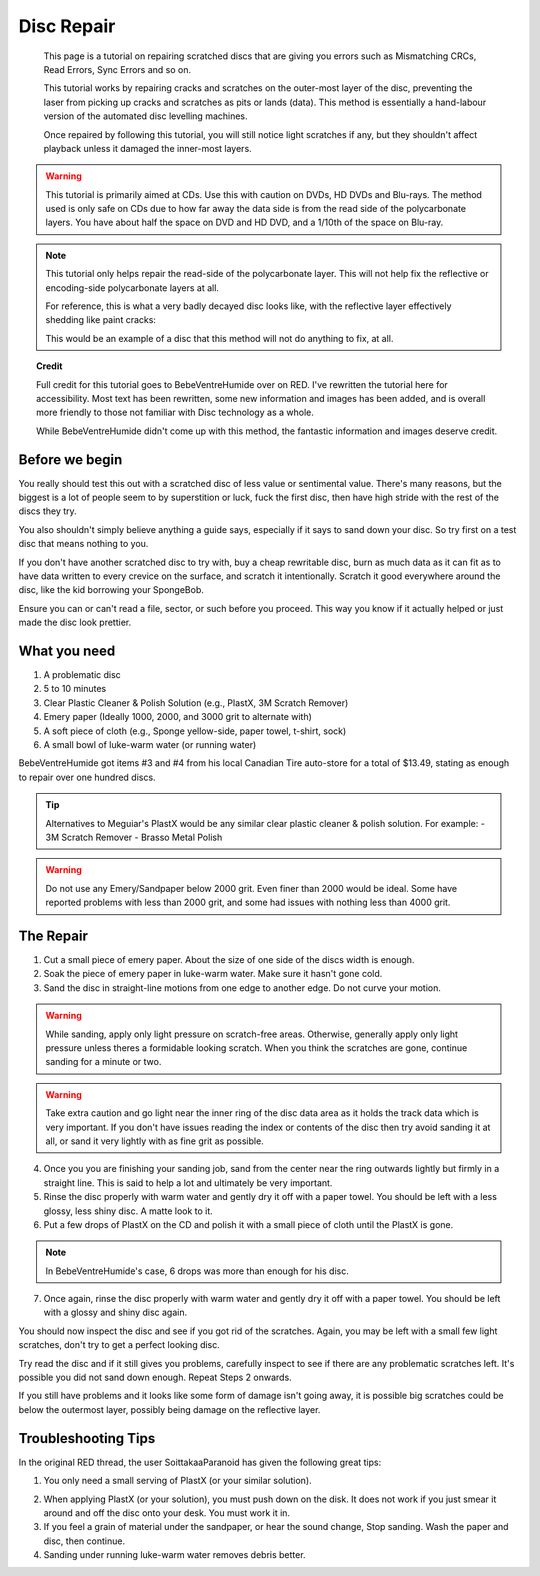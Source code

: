 Disc Repair
===========

.. epigraph::
   This page is a tutorial on repairing scratched discs that are giving you errors such as
   Mismatching CRCs, Read Errors, Sync Errors and so on.

   This tutorial works by repairing cracks and scratches on the outer-most layer of the disc,
   preventing the laser from picking up cracks and scratches as pits or lands (data).
   This method is essentially a hand-labour version of the automated disc levelling machines.

   Once repaired by following this tutorial, you will still notice light scratches if any, but they
   shouldn't affect playback unless it damaged the inner-most layers.

.. warning::
   This tutorial is primarily aimed at CDs. Use this with caution on DVDs, HD DVDs and Blu-rays.
   The method used is only safe on CDs due to how far away the data side is from the read side of
   the polycarbonate layers. You have about half the space on DVD and HD DVD, and a 1/10th of the
   space on Blu-ray.

   .. thumbnail:: _static/images/disc-repair/data-distance.webp
      :width: 500px
      :title: The green line is the start of the data side, showing the depth of the data layer.

.. note::
   This tutorial only helps repair the read-side of the polycarbonate layer. This will not help
   fix the reflective or encoding-side polycarbonate layers at all.

   .. thumbnail:: _static/images/disc-repair/dvd-layers.webp
      :width: 100%
      :title: SS SL DVD Layers. SS DL DVDs have Data-encoding on both polycarbonate layers.

   For reference, this is what a very badly decayed disc looks like, with the reflective layer
   effectively shedding like paint cracks:

   .. thumbnail:: _static/images/disc-repair/damaged-reflective-layer.webp
      :width: 100%
      :title: Very badly decayed disc with reflective layer cracking like paint.

   This would be an example of a disc that this method will not do anything to fix, at all. 

.. topic:: Credit
   
   Full credit for this tutorial goes to BebeVentreHumide over on RED. I've rewritten the tutorial
   here for accessibility. Most text has been rewritten, some new information and images has been
   added, and is overall more friendly to those not familiar with Disc technology as a whole.

   While BebeVentreHumide didn't come up with this method, the fantastic information and images
   deserve credit.

Before we begin
---------------

You really should test this out with a scratched disc of less value or sentimental value. There's
many reasons, but the biggest is a lot of people seem to by superstition or luck, fuck the first
disc, then have high stride with the rest of the discs they try.

You also shouldn't simply believe anything a guide says, especially if it says to sand down your
disc. So try first on a test disc that means nothing to you.

If you don't have another scratched disc to try with, buy a cheap rewritable disc, burn as much
data as it can fit as to have data written to every crevice on the surface, and scratch it
intentionally. Scratch it good everywhere around the disc, like the kid borrowing your SpongeBob.

Ensure you can or can't read a file, sector, or such before you proceed. This way you know if it
actually helped or just made the disc look prettier.

What you need
-------------

.. thumbnail:: _static/images/disc-repair/what-you-need.webp
    :width: 500px
    :title: What you need for Disc repair.

1. A problematic disc
2. 5 to 10 minutes
3. Clear Plastic Cleaner & Polish Solution (e.g., PlastX, 3M Scratch Remover)
4. Emery paper (Ideally 1000, 2000, and 3000 grit to alternate with)
5. A soft piece of cloth (e.g., Sponge yellow-side, paper towel, t-shirt, sock)
6. A small bowl of luke-warm water (or running water)

BebeVentreHumide got items #3 and #4 from his local Canadian Tire auto-store for a total of
$13.49, stating as enough to repair over one hundred discs.

.. tip::
    Alternatives to Meguiar's PlastX would be any similar clear plastic cleaner & polish solution.
    For example:
    - 3M Scratch Remover
    - Brasso Metal Polish

.. warning::
    Do not use any Emery/Sandpaper below 2000 grit. Even finer than 2000 would be ideal.
    Some have reported problems with less than 2000 grit, and some had issues with nothing less
    than 4000 grit.

The Repair
----------

1. Cut a small piece of emery paper. About the size of one side of the discs width is enough.
2. Soak the piece of emery paper in luke-warm water. Make sure it hasn't gone cold.
3. Sand the disc in straight-line motions from one edge to another edge. Do not curve your motion.

.. warning::
    While sanding, apply only light pressure on scratch-free areas. Otherwise, generally apply only
    light pressure unless theres a formidable looking scratch. When you think the scratches are
    gone, continue sanding for a minute or two.

.. warning::
    Take extra caution and go light near the inner ring of the disc data area as it holds the track
    data which is very important. If you don't have issues reading the index or contents of the
    disc then try avoid sanding it at all, or sand it very lightly with as fine grit as possible. 

.. thumbnail:: _static/images/disc-repair/sanding.webp
    :width: 300px
    :title: Example motion of the Repair process so far.

4. Once you you are finishing your sanding job, sand from the center near the ring outwards lightly
   but firmly in a straight line. This is said to help a lot and ultimately be very important.
5. Rinse the disc properly with warm water and gently dry it off with a paper towel. You should be
   left with a less glossy, less shiny disc. A matte look to it.
6. Put a few drops of PlastX on the CD and polish it with a small piece of cloth until the PlastX
   is gone.

.. note::
   In BebeVentreHumide's case, 6 drops was more than enough for his disc.

7. Once again, rinse the disc properly with warm water and gently dry it off with a paper towel.
   You should be left with a glossy and shiny disc again.

You should now inspect the disc and see if you got rid of the scratches. Again, you may be left
with a small few light scratches, don't try to get a perfect looking disc.

Try read the disc and if it still gives you problems, carefully inspect to see if there are any
problematic scratches left. It's possible you did not sand down enough. Repeat Steps 2 onwards.

If you still have problems and it looks like some form of damage isn't going away, it is possible
big scratches could be below the outermost layer, possibly being damage on the reflective layer.

.. thumbnail:: _static/images/disc-repair/before-after.webp
    :width: 600px
    :title: A before and after of a CD when using this method.

Troubleshooting Tips
-------------------------

In the original RED thread, the user SoittakaaParanoid has given the following great tips:

1. You only need a small serving of PlastX (or your similar solution).

.. thumbnail:: _static/images/disc-repair/solution-ratio.webp
    :width: 500px
    :title: An example of a disc with too much solution, showing how much you really need.

2. When applying PlastX (or your solution), you must push down on the disk. It does not work if you
   just smear it around and off the disc onto your desk. You must work it in.
3. If you feel a grain of material under the sandpaper, or hear the sound change, Stop sanding.
   Wash the paper and disc, then continue.
4. Sanding under running luke-warm water removes debris better.
